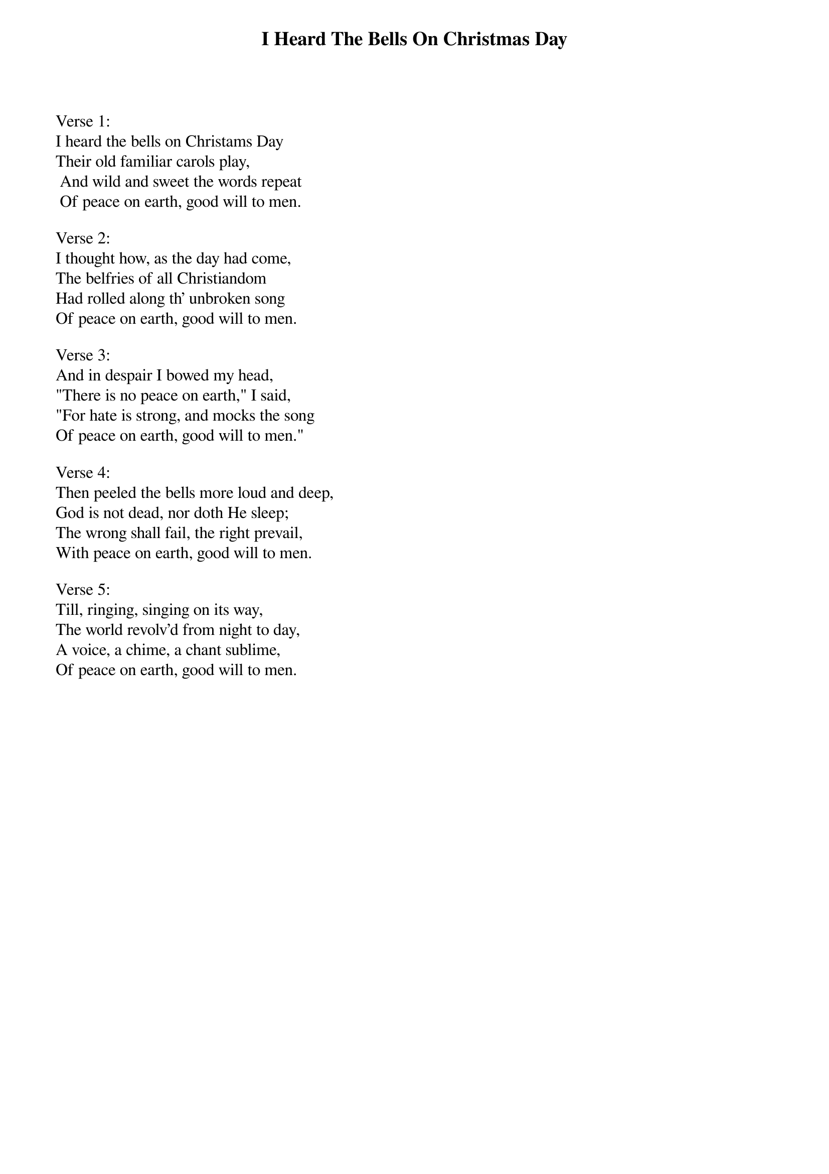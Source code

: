 {title:I Heard The Bells On Christmas Day}
{subtitle:}
{text: Henry W. Longfellow, 1863}
{music: J. Baptiste Calkin, 1872}
{ccli:109663}
# This song is believed to be in the public domain. More information can be found at:
#   http://www.pdinfo.com/PD-Music-Genres/PD-Christmas-Songs.php
#   http://www.ccli.com/Licenseholder/Search/SongSearch.aspx?s=109663

Verse 1:
I heard the bells on Christams Day
Their old familiar carols play,
 And wild and sweet the words repeat
 Of peace on earth, good will to men.

Verse 2:
I thought how, as the day had come,
The belfries of all Christiandom
Had rolled along th' unbroken song
Of peace on earth, good will to men.

Verse 3:
And in despair I bowed my head,
"There is no peace on earth," I said,
"For hate is strong, and mocks the song
Of peace on earth, good will to men."

Verse 4:
Then peeled the bells more loud and deep,
God is not dead, nor doth He sleep;
The wrong shall fail, the right prevail,
With peace on earth, good will to men.

Verse 5:
Till, ringing, singing on its way,
The world revolv'd from night to day,
A voice, a chime, a chant sublime,
Of peace on earth, good will to men.
